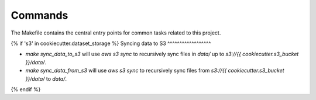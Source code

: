 Commands
========

The Makefile contains the central entry points for common tasks related to this project.


{% if 's3' in cookiecutter.dataset_storage %}
Syncing data to S3
^^^^^^^^^^^^^^^^^^

* `make sync_data_to_s3` will use `aws s3 sync` to recursively sync files in `data/` up to `s3://{{ cookiecutter.s3_bucket }}/data/`.
* `make sync_data_from_s3` will use `aws s3 sync` to recursively sync files from `s3://{{ cookiecutter.s3_bucket }}/data/` to `data/`.
{% endif %}

